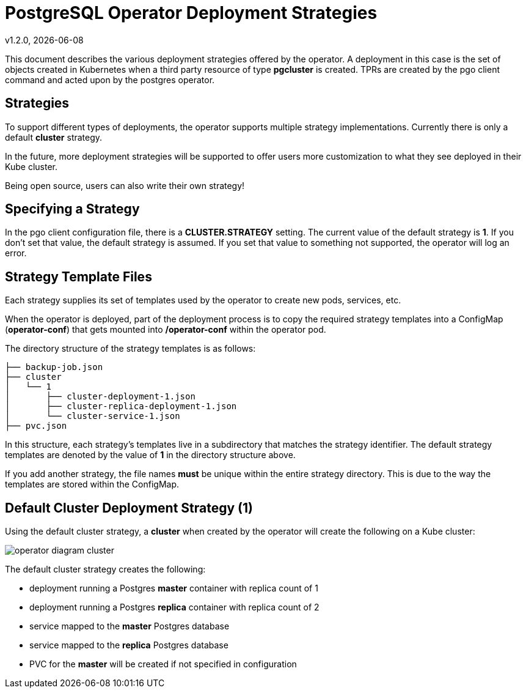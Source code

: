 = PostgreSQL Operator Deployment Strategies
v1.2.0, {docdate}


This document describes the various deployment strategies
offered by the operator.  A deployment in this case is 
the set of objects created in Kubernetes when a 
third party resource of type *pgcluster* is created.
TPRs are created by the pgo client command and acted upon
by the postgres operator.

== Strategies

To support different types of deployments, the operator supports
multiple strategy implementations.  Currently there is
only a default *cluster* strategy.

In the future, more deployment strategies will be supported
to offer users more customization to what they see deployed
in their Kube cluster.

Being open source, users can also write their own strategy!

== Specifying a Strategy

In the pgo client configuration file, there is a 
*CLUSTER.STRATEGY* setting.  The current value of the
default strategy is *1*.  If you don't set that value, the
default strategy is assumed.  If you set that value to something
not supported, the operator will log an error.

== Strategy Template Files

Each strategy supplies its set of templates used by the operator
to create new pods, services, etc.

When the operator is deployed, part of the deployment process
is to copy the required strategy templates into a ConfigMap (*operator-conf*)
that gets mounted into */operator-conf* within the operator pod.

The directory structure of the strategy templates is as 
follows:
....
├── backup-job.json
├── cluster
│   └── 1
│       ├── cluster-deployment-1.json
│       ├── cluster-replica-deployment-1.json
│       └── cluster-service-1.json
├── pvc.json
....

In this structure, each strategy's templates live in a subdirectory
that matches the strategy identifier.  The default strategy templates
are denoted by the value of *1* in the directory structure above.

If you add another strategy, the file names *must* be unique within
the entire strategy directory.  This is due to the way the templates
are stored within the ConfigMap.


== Default Cluster Deployment Strategy (1)

Using the default cluster strategy, a *cluster* when created by the operator will create the
following on a Kube cluster:

image::operator-diagram-cluster.png?raw=true[]

The default cluster strategy creates the following:

 * deployment running a Postgres *master* container with replica count of 1
 * deployment running a Postgres *replica* container with replica count of 2
 * service mapped to the *master* Postgres database
 * service mapped to the *replica* Postgres database
 * PVC for the *master* will be created if not specified in configuration


